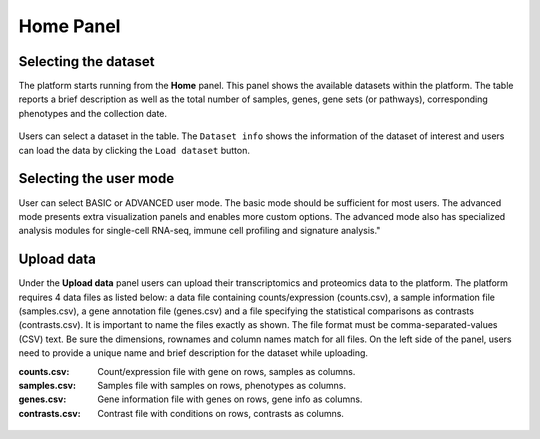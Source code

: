 .. _Home:

Home Panel
================================================================================


Selecting the dataset
--------------------------------------------------------------------------------

The platform starts running from the **Home** panel. This panel shows
the available datasets within the platform. The table reports a brief
description as well as the total number of samples, genes, gene sets
(or pathways), corresponding phenotypes and the collection date.

.. figure:: figures/psc1.1.png
    :align: center
    :width: 100%

Users can select a dataset in the table. The ``Dataset info`` shows
the information of the dataset of interest and users can load the data
by clicking the ``Load dataset`` button.

.. figure:: figures/psc1.0.png
    :align: center
    :width: 40%


Selecting the user mode
--------------------------------------------------------------------------------

User can select BASIC or ADVANCED user mode. The basic mode should be
sufficient for most users. The advanced mode presents extra
visualization panels and enables more custom options. The advanced
mode also has specialized analysis modules for single-cell RNA-seq,
immune cell profiling and signature analysis."

.. figure:: figures/psc1.2.png
    :align: center
    :width: 20%


Upload data
--------------------------------------------------------------------------------

Under the **Upload data** panel users can upload their transcriptomics
and proteomics data to the platform. The platform requires 4 data
files as listed below: a data file containing counts/expression
(counts.csv), a sample information file (samples.csv), a gene
annotation file (genes.csv) and a file specifying the statistical
comparisons as contrasts (contrasts.csv). It is important to name the
files exactly as shown. The file format must be comma-separated-values
(CSV) text.  Be sure the dimensions, rownames and column names match
for all files.  On the left side of the panel, users need to provide a
unique name and brief description for the dataset while uploading.

:**counts.csv**: Count/expression file with gene on rows, samples as columns.
:**samples.csv**: Samples file with samples on rows, phenotypes as columns.
:**genes.csv**: Gene information file with genes on rows, gene info as columns.
:**contrasts.csv**: Contrast file with conditions on rows, contrasts as columns.

.. figure:: ../modules/figures/psc1.3.png
    :align: center
    :width: 100%

